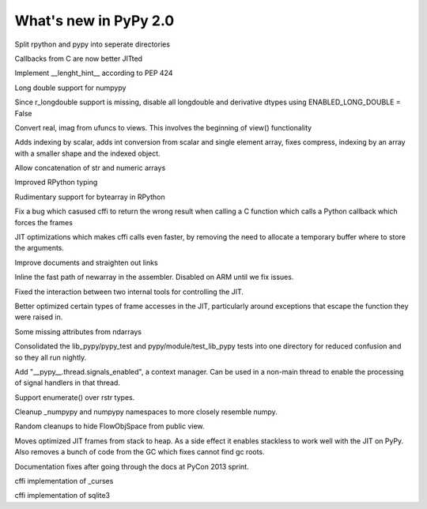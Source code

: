 ======================
What's new in PyPy 2.0
======================

.. this is a revision shortly after release-2.0-beta1
.. startrev: 0e6161a009c6

.. branch: split-rpython
Split rpython and pypy into seperate directories

.. branch: callback-jit
Callbacks from C are now better JITted

.. branch: fix-jit-logs

.. branch: remove-globals-in-jit

.. branch: length-hint
Implement __lenght_hint__ according to PEP 424

.. branch: numpypy-longdouble
Long double support for numpypy

.. branch: numpypy-disable-longdouble
Since r_longdouble support is missing, disable all longdouble and derivative
dtypes using ENABLED_LONG_DOUBLE = False

.. branch: numpypy-real-as-view
Convert real, imag from ufuncs to views. This involves the beginning of
view() functionality

.. branch: indexing-by-array
Adds indexing by scalar, adds int conversion from scalar and single element array,
fixes compress, indexing by an array with a smaller shape and the indexed object.

.. branch: str-dtype-improvement
Allow concatenation of str and numeric arrays

.. branch: signatures
Improved RPython typing

.. branch: rpython-bytearray
Rudimentary support for bytearray in RPython

.. branch: refactor-call_release_gil
Fix a bug which casused cffi to return the wrong result when calling a C
function which calls a Python callback which forces the frames

.. branch: virtual-raw-mallocs
JIT optimizations which makes cffi calls even faster, by removing the need to
allocate a temporary buffer where to store the arguments.

.. branch: improve-docs-2
Improve documents and straighten out links

.. branch: fast-newarray
Inline the fast path of newarray in the assembler.
Disabled on ARM until we fix issues.


.. branches we don't care about
.. branch: autoreds
.. branch: reflex-support
.. branch: kill-faking
.. branch: improved_ebnfparse_error
.. branch: task-decorator
.. branch: fix-e4fa0b2
.. branch: win32-fixes
.. branch: numpy-unify-methods
.. branch: fix-version-tool
.. branch: popen2-removal
.. branch: pickle-dumps
.. branch: scalar_get_set

.. branch: release-2.0-beta1

.. branch: remove-PYPY_NOT_MAIN_FILE

.. branch: missing-jit-operations

.. branch: fix-lookinside-iff-oopspec
Fixed the interaction between two internal tools for controlling the JIT.

.. branch: inline-virtualref-2
Better optimized certain types of frame accesses in the JIT, particularly
around exceptions that escape the function they were raised in.

.. branch: missing-ndarray-attributes
Some missing attributes from ndarrays

.. branch: cleanup-tests
Consolidated the lib_pypy/pypy_test and pypy/module/test_lib_pypy tests into
one directory for reduced confusion and so they all run nightly.

.. branch: unquote-faster
.. branch: urlparse-unquote-faster

.. branch: signal-and-thread
Add "__pypy__.thread.signals_enabled", a context manager. Can be used in a
non-main thread to enable the processing of signal handlers in that thread.

.. branch: coding-guide-update-rlib-refs
.. branch: rlib-doc-rpython-refs
.. branch: clean-up-remaining-pypy-rlib-refs

.. branch: enumerate-rstr
Support enumerate() over rstr types.

.. branch: cleanup-numpypy-namespace
Cleanup _numpypy and numpypy namespaces to more closely resemble numpy.

.. branch: kill-flowobjspace
Random cleanups to hide FlowObjSpace from public view.

.. branch: vendor-rename

.. branch: jitframe-on-heap
Moves optimized JIT frames from stack to heap. As a side effect it enables
stackless to work well with the JIT on PyPy. Also removes a bunch of code from
the GC which fixes cannot find gc roots.

.. branch: pycon2013-doc-fixes
Documentation fixes after going through the docs at PyCon 2013 sprint.

.. branch: extregistry-refactor

.. branch: remove-list-smm
.. branch: bridge-logging
.. branch: curses_cffi
cffi implementation of _curses

.. branch: sqlite-cffi
cffi implementation of sqlite3

.. branch: release-2.0-beta2
.. branch: unbreak-freebsd

.. branch: virtualref-virtualizable
